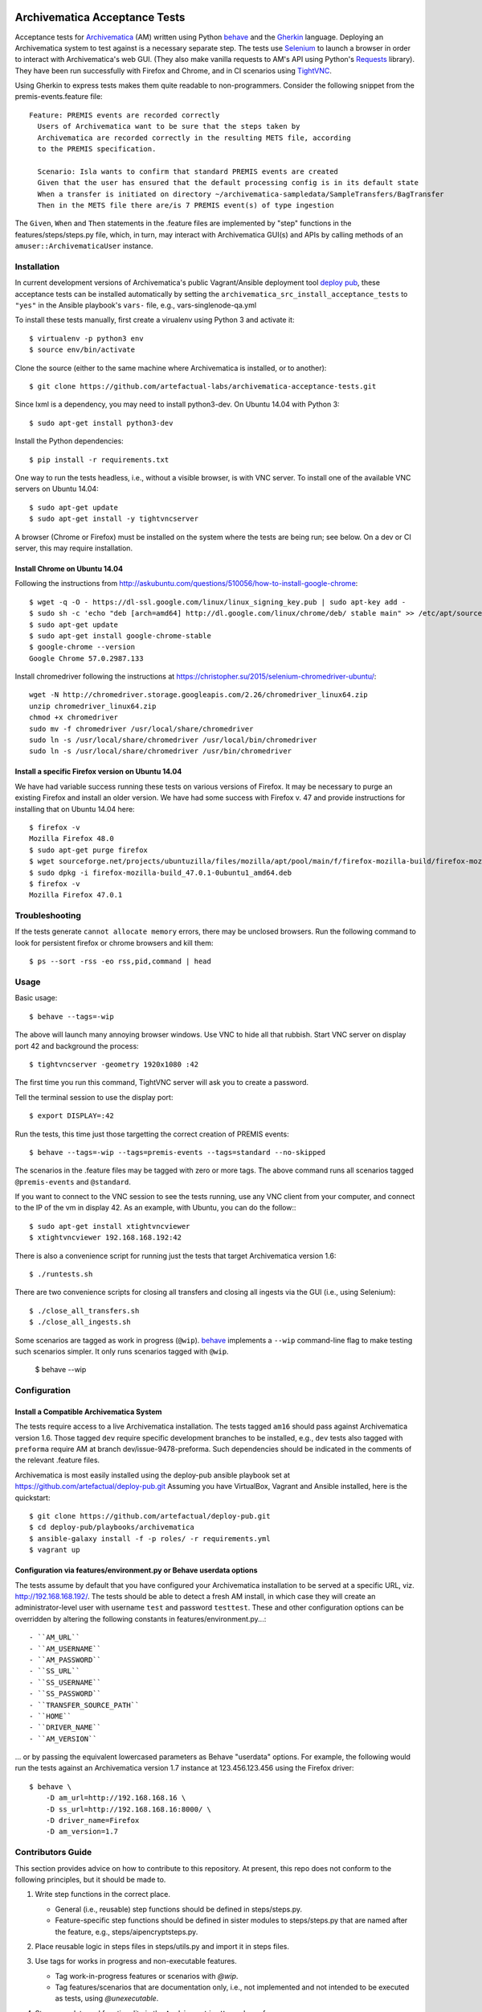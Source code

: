 .. image:: https://travis-ci.org/artefactual-labs/archivematica-acceptance-tests.svg?branch=master
    :target: https://travis-ci.org/artefactual-labs/archivematica-acceptance-tests

================================================================================
  Archivematica Acceptance Tests
================================================================================

Acceptance tests for Archivematica_ (AM) written using Python behave_ and the
Gherkin_ language. Deploying an Archivematica system to test against is a
necessary separate step. The tests use Selenium_ to launch a browser in order to
interact with Archivematica's web GUI. (They also make vanilla requests to AM's
API using Python's Requests_ library). They have been run successfully with
Firefox and Chrome, and in CI scenarios using TightVNC_.

Using Gherkin to express tests makes them quite readable to non-programmers.
Consider the following snippet from the premis-events.feature file::

    Feature: PREMIS events are recorded correctly
      Users of Archivematica want to be sure that the steps taken by
      Archivematica are recorded correctly in the resulting METS file, according
      to the PREMIS specification.

      Scenario: Isla wants to confirm that standard PREMIS events are created
      Given that the user has ensured that the default processing config is in its default state
      When a transfer is initiated on directory ~/archivematica-sampledata/SampleTransfers/BagTransfer
      Then in the METS file there are/is 7 PREMIS event(s) of type ingestion

The ``Given``, ``When`` and ``Then`` statements in the .feature files are
implemented by "step" functions in the features/steps/steps.py file, which, in
turn, may interact with Archivematica GUI(s) and APIs by calling methods of an
``amuser::ArchivematicaUser`` instance.


Installation
================================================================================

In current development versions of Archivematica's public Vagrant/Ansible
deployment tool `deploy pub`_, these acceptance tests can be installed
automatically by setting the ``archivematica_src_install_acceptance_tests`` to
``"yes"`` in the Ansible playbook's ``vars-`` file, e.g.,
vars-singlenode-qa.yml

To install these tests manually, first create a virualenv using Python 3 and
activate it::

    $ virtualenv -p python3 env
    $ source env/bin/activate

Clone the source (either to the same machine where Archivematica is installed,
or to another)::

    $ git clone https://github.com/artefactual-labs/archivematica-acceptance-tests.git

Since lxml is a dependency, you may need to install python3-dev. On Ubuntu
14.04 with Python 3::

    $ sudo apt-get install python3-dev

Install the Python dependencies::

    $ pip install -r requirements.txt

One way to run the tests headless, i.e., without a visible browser, is with
VNC server. To install one of the available VNC servers on Ubuntu 14.04::

    $ sudo apt-get update
    $ sudo apt-get install -y tightvncserver

A browser (Chrome or Firefox) must be installed on the system where the tests
are being run; see below. On a dev or CI server, this may require installation.


Install Chrome on Ubuntu 14.04
--------------------------------------------------------------------------------

Following the instructions from
http://askubuntu.com/questions/510056/how-to-install-google-chrome::

    $ wget -q -O - https://dl-ssl.google.com/linux/linux_signing_key.pub | sudo apt-key add - 
    $ sudo sh -c 'echo "deb [arch=amd64] http://dl.google.com/linux/chrome/deb/ stable main" >> /etc/apt/sources.list.d/google-chrome.list'
    $ sudo apt-get update
    $ sudo apt-get install google-chrome-stable
    $ google-chrome --version
    Google Chrome 57.0.2987.133

Install chromedriver following the instructions at
https://christopher.su/2015/selenium-chromedriver-ubuntu/::

    wget -N http://chromedriver.storage.googleapis.com/2.26/chromedriver_linux64.zip
    unzip chromedriver_linux64.zip
    chmod +x chromedriver
    sudo mv -f chromedriver /usr/local/share/chromedriver
    sudo ln -s /usr/local/share/chromedriver /usr/local/bin/chromedriver
    sudo ln -s /usr/local/share/chromedriver /usr/bin/chromedriver


Install a specific Firefox version on Ubuntu 14.04
--------------------------------------------------------------------------------

We have had variable success running these tests on various versions of
Firefox. It may be necessary to purge an existing Firefox and install an older
version. We have had some success with Firefox v. 47 and provide instructions
for installing that on Ubuntu 14.04 here::

    $ firefox -v
    Mozilla Firefox 48.0
    $ sudo apt-get purge firefox
    $ wget sourceforge.net/projects/ubuntuzilla/files/mozilla/apt/pool/main/f/firefox-mozilla-build/firefox-mozilla-build_47.0.1-0ubuntu1_amd64.deb
    $ sudo dpkg -i firefox-mozilla-build_47.0.1-0ubuntu1_amd64.deb 
    $ firefox -v
    Mozilla Firefox 47.0.1


Troubleshooting
================================================================================

If the tests generate ``cannot allocate memory`` errors, there may be unclosed
browsers. Run the following command to look for persistent firefox or chrome
browsers and kill them::

    $ ps --sort -rss -eo rss,pid,command | head


Usage
================================================================================

Basic usage::

    $ behave --tags=-wip

The above will launch many annoying browser windows. Use VNC to hide all that
rubbish. Start VNC server on display port 42 and background the process::

    $ tightvncserver -geometry 1920x1080 :42

The first time you run this command, TightVNC server will ask you to create a password.

Tell the terminal session to use the display port::

    $ export DISPLAY=:42

Run the tests, this time just those targetting the correct creation of PREMIS
events::

    $ behave --tags=-wip --tags=premis-events --tags=standard --no-skipped

The scenarios in the .feature files may be tagged with zero or more tags. The
above command runs all scenarios tagged ``@premis-events`` and ``@standard``.

If you want to connect to the VNC session to see the tests running, use any VNC
client from your computer, and connect to the IP of the vm in display 42. As an
example, with Ubuntu, you can do the follow:::

   $ sudo apt-get install xtightvncviewer
   $ xtightvncviewer 192.168.168.192:42

There is also a convenience script for running just the tests that target
Archivematica version 1.6::

    $ ./runtests.sh

There are two convenience scripts for closing all transfers and closing all
ingests via the GUI (i.e., using Selenium)::

    $ ./close_all_transfers.sh
    $ ./close_all_ingests.sh

Some scenarios are tagged as work in progress (``@wip``). behave_ implements a
``--wip`` command-line flag to make testing such scenarios simpler. It only
runs scenarios tagged with ``@wip``.

    $ behave --wip


Configuration
================================================================================

Install a Compatible Archivematica System
--------------------------------------------------------------------------------

The tests require access to a live Archivematica installation. The tests tagged
``am16`` should pass against Archivematica version 1.6. Those tagged ``dev``
require specific development branches to be installed, e.g., ``dev`` tests also
tagged with ``preforma`` require AM at branch dev/issue-9478-preforma. Such
dependencies should be indicated in the comments of the relevant .feature files.

Archivematica is most easily installed using the deploy-pub ansible playbook
set at
https://github.com/artefactual/deploy-pub.git
Assuming you have VirtualBox, Vagrant and Ansible installed, here is the
quickstart::

    $ git clone https://github.com/artefactual/deploy-pub.git
    $ cd deploy-pub/playbooks/archivematica
    $ ansible-galaxy install -f -p roles/ -r requirements.yml
    $ vagrant up


Configuration via features/environment.py or Behave userdata options
--------------------------------------------------------------------------------

The tests assume by default that you have configured your Archivematica
installation to be served at a specific URL, viz. http://192.168.168.192/.
The tests should be able to detect a fresh AM install, in which case they will
create an administrator-level user with username ``test`` and
password ``testtest``. These and other configuration options can be overridden
by altering the following constants in features/environment.py...::

- ``AM_URL``
- ``AM_USERNAME``
- ``AM_PASSWORD``
- ``SS_URL``
- ``SS_USERNAME``
- ``SS_PASSWORD``
- ``TRANSFER_SOURCE_PATH``
- ``HOME``
- ``DRIVER_NAME``
- ``AM_VERSION``

... or by passing the equivalent lowercased parameters as Behave "userdata"
options. For example, the following would run the tests against an
Archivematica version 1.7 instance at 123.456.123.456 using the Firefox driver::

    $ behave \
        -D am_url=http://192.168.168.16 \
        -D ss_url=http://192.168.168.16:8000/ \
        -D driver_name=Firefox
        -D am_version=1.7


Contributors Guide
================================================================================

This section provides advice on how to contribute to this repository. At
present, this repo does not conform to the following principles, but it should
be made to.

1. Write step functions in the correct place.

   - General (i.e., reusable) step functions should be defined in steps/steps.py.
   - Feature-specific step functions should be defined in sister modules to
     steps/steps.py that are named after the feature, e.g.,
     steps/aipencryptsteps.py.

2. Place reusable logic in steps files in steps/utils.py and import it in
   steps files.

3. Use tags for works in progress and non-executable features.

   - Tag work-in-progress features or scenarios with `@wip`.
   - Tag features/scenarios that are documentation only, i.e., not implemented
     and not intended to be executed as tests, using `@unexecutable`.

4. Store user data and functionality in the ``ArchivematicaUser`` class of
   amuser.py.

5. Define browser-dependent abilities of the AM user as attributes of
   ``ArchivematicaBrowserClient`` in ambrowserclient.py.

6. Define API-dependent abilities of the AM user as attributes of
   ``ArchivematicaAPIClient`` in amapiclient.py. (Potentially move amclient.py
   from automation-tools to its own repo/library and make it a dependency of
   the automation tools.)

7. Use the steps catalog to view the available steps, i.e., those that have
   been defined in steps files in the steps/ directory::

    $ behave --steps-catalog


.. _Archivematica: https://github.com/artefactual/archivematica
.. _behave: http://pythonhosted.org/behave/
.. _Gherkin: https://github.com/cucumber/cucumber/wiki/Gherkin
.. _Selenium: http://www.seleniumhq.org/
.. _Requests: http://docs.python-requests.org/en/master/
.. _TightVNC: http://www.tightvnc.com/vncserver.1.php
.. _`deploy pub`: https://github.com/artefactual/deploy-pub.git

